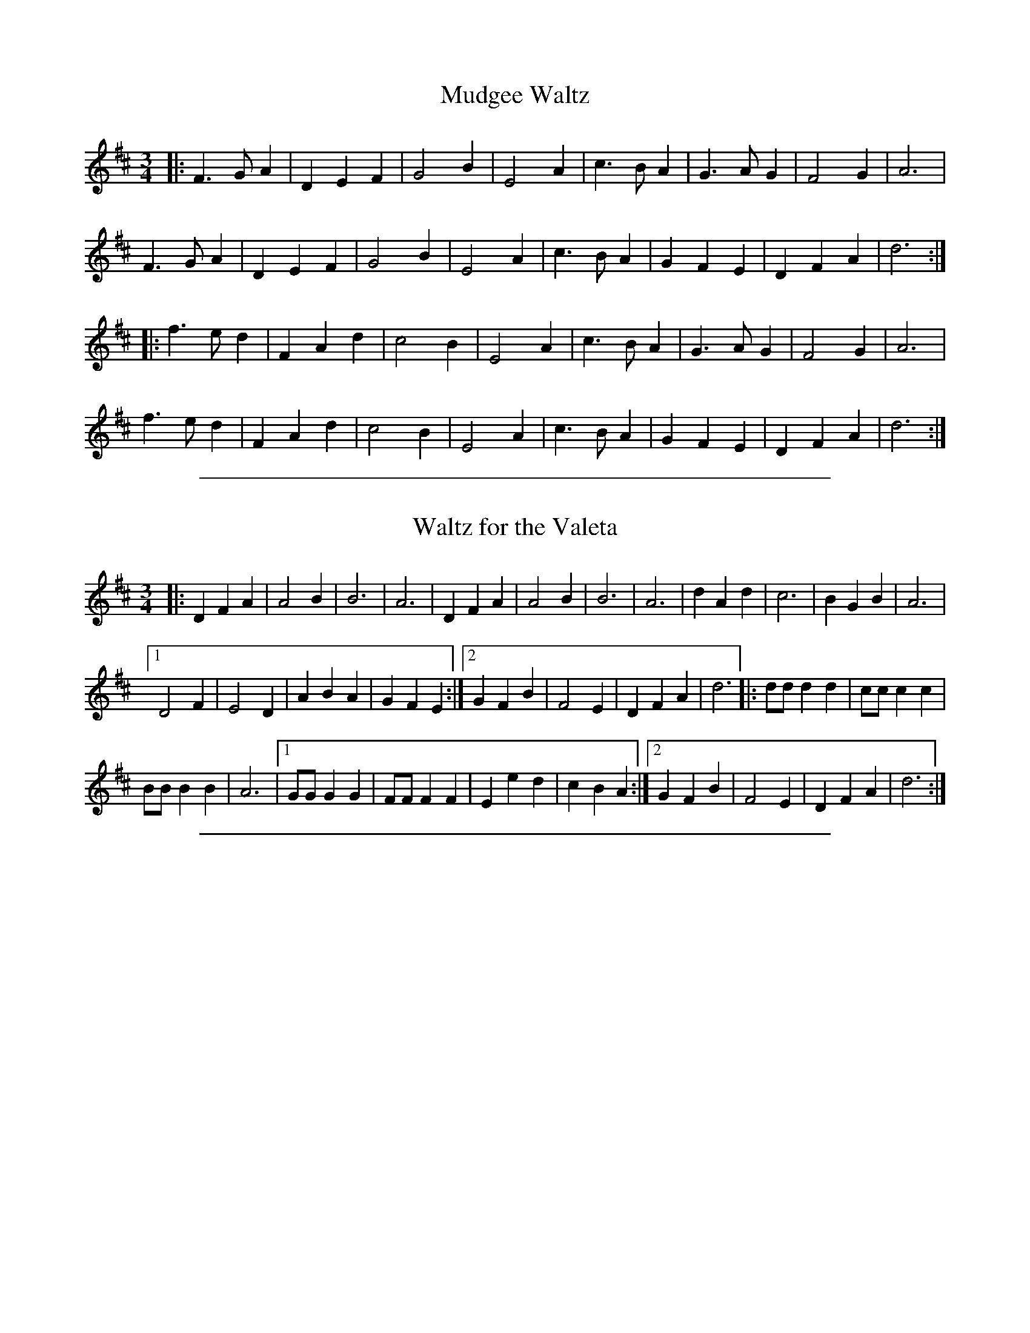 
X: 34
T: Mudgee Waltz
R: waltz
S: https://lesters-tune-a-day.blogspot.com/2020/05/set-19-mudgee-waltz-and-percy-browns.html
M: 3/4
L: 1/8
K: D
|:\
F3 G A2 | D2 E2 F2 | G4 B2 | E4 A2 | c3 B A2 | G3 A G2 | F4 G2 | A6 |
F3 G A2 | D2 E2 F2 | G4 B2 | E4 A2 | c3 B A2 | G2 F2 E2 | D2 F2 A2 | d6 :|
|:\
f3 e d2 | F2 A2 d2 | c4 B2 | E4 A2 | c3 B A2 | G3 A G2 | F4 G2 | A6 |
f3 e d2 | F2 A2 d2 | c4 B2 | E4 A2 | c3 B A2 | G2 F2 E2 | D2 F2 A2 | d6 :|

%%sep 1 1 500

X: 498
T: Waltz for the Valeta
S:Percy Brown
M:3/4
L:1/8
K:D
|: D2 F2 A2 | A4 B2 | B6 | A6 | D2 F2 A2 | A4 B2 | B6 | A6 |\
   d2 A2 d2 | c6 | B2 G2 B2 | A6 |
[1 D4 F2 | E4 D2 | A2 B2 A2 | G2 F2 E2 :|\
[2 G2 F2 B2 | F4 E2 | D2 F2 A2 | d6 |:\
dd d2 d2 | cc c2 c2 |
BB B2 B2 | A6 |\
[1 GG G2 G2 | FF F2 F2 | E2 e2 d2 | c2 B2 A2 :|\
[2 G2 F2 B2 | F4 E2 | D2 F2 A2 | d6 :|

%%sep 1 1 500

X: 1
T: Waltz for the Valeta
R:waltz
C:trad. via Percy Brown
O:England, Suffolk
Z:Paul Hardy's Session Tunebook 2016 (see www.paulhardy.net). Creative Commons cc by-nc-sa licenced.
M:3/4
L:1/4
Q:1/4=150
K:C
|:\
"C"C E G | G2 A | "F"A3 | "C"G3 | C E G | G2 A | "F"A3 | "C"G3 | c G c | "G"B3 | "F"A F A | "C"G3 |
|1 "C"C2 E | "G"D2 "C"C | "G"G A G | F E D :|2 "G7"F E A | E2 D | "C"C E G | c3 ||
|:\
"C"c/c/ c c | "G"B/B/ B B | "F"A/A/ A A | "C"G3 | "F"F/F/ F F | "C"E/E/ E E | "G"D d c | B A G |
"C"c/c/ c c | "G"B/B/ B B | "F"A/A/ A A | "C"G3 | "G7"F E A | E2 D | "C"C E G | c3 :|
